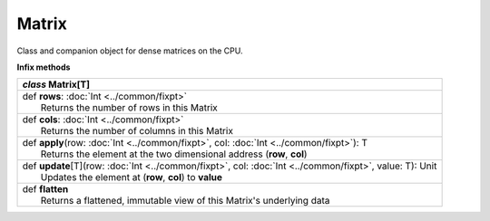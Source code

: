 .. role:: black
.. role:: gray
.. role:: silver
.. role:: white
.. role:: maroon
.. role:: red
.. role:: fuchsia
.. role:: pink
.. role:: orange
.. role:: yellow
.. role:: lime
.. role:: green
.. role:: olive
.. role:: teal
.. role:: cyan
.. role:: aqua
.. role:: blue
.. role:: navy
.. role:: purple

.. _Matrix:

Matrix
======


Class and companion object for dense matrices on the CPU. 


**Infix methods**

+---------------------+----------------------------------------------------------------------------------------------------------------------+
|      `class`          **Matrix**\[T\]                                                                                                      |
+=====================+======================================================================================================================+
| |               def   **rows**: :doc:`Int <../common/fixpt>`                                                                               |
| |                       Returns the number of rows in this Matrix                                                                          |
+---------------------+----------------------------------------------------------------------------------------------------------------------+
| |               def   **cols**: :doc:`Int <../common/fixpt>`                                                                               |
| |                       Returns the number of columns in this Matrix                                                                       |
+---------------------+----------------------------------------------------------------------------------------------------------------------+
| |               def   **apply**\(row: :doc:`Int <../common/fixpt>`, col: :doc:`Int <../common/fixpt>`): T                                  |
| |                       Returns the element at the two dimensional address (**row**, **col**)                                              |
+---------------------+----------------------------------------------------------------------------------------------------------------------+
| |               def   **update**\[T\](row: :doc:`Int <../common/fixpt>`, col: :doc:`Int <../common/fixpt>`, value: T): Unit                |
| |                       Updates the element at (**row**, **col**) to **value**                                                             |
+---------------------+----------------------------------------------------------------------------------------------------------------------+
| |               def   **flatten**                                                                                                          |
| |                       Returns a flattened, immutable view of this Matrix's underlying data                                               |
+---------------------+----------------------------------------------------------------------------------------------------------------------+

